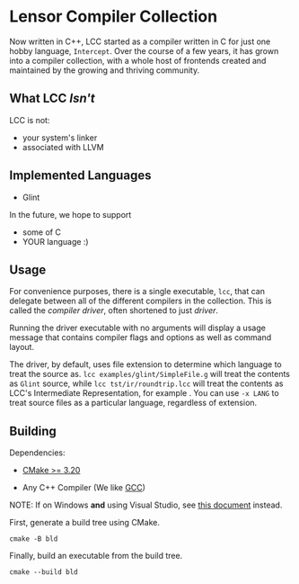 #+created: <2022-08-01 Mon>

* Lensor Compiler Collection

Now written in C++, LCC started as a compiler written in C for just one hobby language, ~Intercept~. Over the course of a few years, it has grown into a compiler collection, with a whole host of frontends created and maintained by the growing and thriving community.

** What LCC /Isn't/

LCC is not:
- your system's linker
- associated with LLVM

** Implemented Languages

- Glint

In the future, we hope to support

- some of C
- YOUR language :)

** Usage

For convenience purposes, there is a single executable, ~lcc~, that can delegate between all of the different compilers in the collection. This is called the /compiler driver/, often shortened to just /driver/.

Running the driver executable with no arguments will display a usage message that contains compiler flags and options as well as command layout.

The driver, by default, uses file extension to determine which language to treat the source as. ~lcc examples/glint/SimpleFile.g~ will treat the contents as ~Glint~ source, while ~lcc tst/ir/roundtrip.lcc~ will treat the contents as LCC's Intermediate Representation, for example . You can use ~-x LANG~ to treat source files as a particular language, regardless of extension.

** Building

Dependencies:

- [[https://cmake.org/][CMake >= 3.20]]

- Any C++ Compiler (We like [[https://gcc.gnu.org/][GCC]])

NOTE: If on Windows *and* using Visual Studio, see [[file:docs/VISUAL_STUDIO.org][this document]] instead.

First, generate a build tree using CMake.
#+begin_src shell
  cmake -B bld
#+end_src

Finally, build an executable from the build tree.
#+begin_src shell
  cmake --build bld
#+end_src
